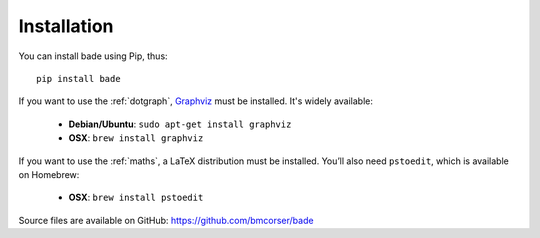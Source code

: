 Installation
############
You can install bade using Pip, thus::

    pip install bade

If you want to use the :ref:`dotgraph`, Graphviz_ must be installed. It's
widely available:

    - **Debian/Ubuntu**: ``sudo apt-get install graphviz``
    - **OSX**: ``brew install graphviz``

If you want to use the :ref:`maths`, a LaTeX distribution must be installed.
You’ll also need ``pstoedit``, which is available on Homebrew:

    - **OSX**: ``brew install pstoedit``

Source files are available on GitHub: https://github.com/bmcorser/bade

.. _Graphviz: http://www.graphviz.org/

